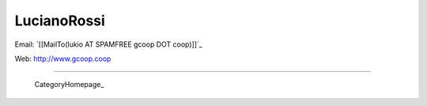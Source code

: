
LucianoRossi
------------

Email: `[[MailTo(lukio AT SPAMFREE gcoop DOT coop)]]`_

Web: http://www.gcoop.coop

-------------------------

 CategoryHomepage_

.. ############################################################################


